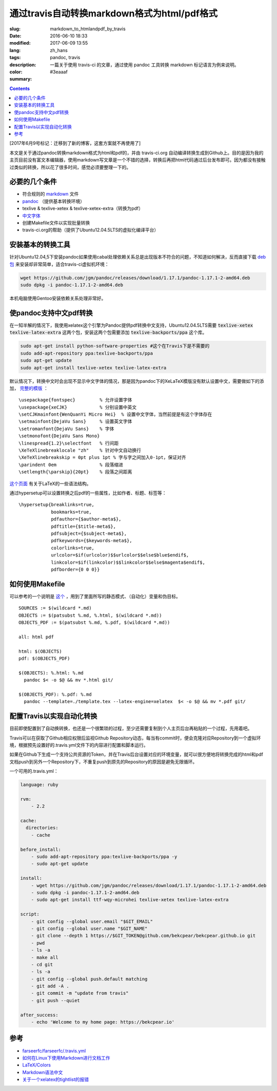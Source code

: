 ======================================================================
通过travis自动转换markdown格式为html/pdf格式
======================================================================

:slug: markdown_to_htmlandpdf_by_travis
:date: 2016-06-10 18:33
:modified: 2017-06-09 13:55
:lang: zh_hans
:tags: pandoc, travis
:description: 一篇关于使用 travis-ci 的文章，通过使用 pandoc 工具转换 markdown 标记语言为例来说明。
:color: #3eaaaf
:summary:

.. contents::

[2017年6月9号标记：迁移到了新的博客，这套方案就不再使用了]

本文是关于通过pandoc转换markdown格式为html和pdf的，并由 travis-ci.org 自动编译转换生成到Github上。目的是因为我的主页目前没有富文本编辑器，使用markdown写文章是一个不错的选择，转换后再把html代码通过后台发布即可。因为都没有接触过类似的转换，所以花了很多时间，感觉必须要整理一下的。

.. PELICAN_END_SUMMARY

必要的几个条件
============================================================

* 符合规则的 `markdown <https://daringfireball.net/projects/markdown/syntax>`_ 文件
* `pandoc <http://pandoc.org/installing.html>`_ （提供基本转换环境）
* texlive & texlive-xetex & texlive-xetex-extra（转换为pdf）
* `中文字体 <https://wiki.ubuntu.com.cn/%E5%AD%97%E4%BD%93>`_
* 创建Makefile文件以实现批量转换
* travis-ci.org的帮助（提供了Ubuntu12.04.5LTS的虚拟化编译平台）

安装基本的转换工具
============================================================

针对Ubuntu12.04,5下安装pandoc如果使用cabal处理依赖关系总是出现版本不符合的问题，不知道如何解决，反而直接下载 `deb包 <https://github.com/jgm/pandoc/releases/latest>`_ 来安装却非常简单，适合travis-ci虚拟机环境：

.. code-block:: shell-session

  wget https://github.com/jgm/pandoc/releases/download/1.17.1/pandoc-1.17.1-2-amd64.deb
  sudo dpkg -i pandoc-1.17.1-2-amd64.deb

本机电脑使用Gentoo安装依赖关系处理非常好。

使pandoc支持中文pdf转换
============================================================

在一知半解的情况下，我使用xelatex这个引擎为Pandoc提供pdf转换中文支持，Ubuntu12.04.5LTS需要 :code:`texlive-xetex` :code:`texlive-latex-extra` 这两个包，安装这两个包需要添加 :code:`texlive-backports/ppa` 这个库。

.. code-block:: shell-session

  sudo apt-get install python-software-properties #这个在Travis下是不需要的
  sudo add-apt-repository ppa:texlive-backports/ppa
  sudo apt-get update
  sudo apt-get install texlive-xetex texlive-latex-extra

默认情况下，转换中文时会出现不显示中文字体的情况，那是因为pandoc下的XeLaTeX模版没有默认设置中文，需要做如下的添加， `完整的模版 <https://github.com/bekcpear/bekcpear.articlemake/blob/master/template.tex>`_ ：

:: 

  \usepackage{fontspec}         % 允许设置字体
  \usepackage{xeCJK}            % 分别设置中英文
  \setCJKmainfont{WenQuanYi Micro Hei}  % 设置中文字体，当然前提是有这个字体存在
  \setmainfont{DejaVu Sans}     % 设置英文字体 
  \setromanfont{DejaVu Sans}    % 字体
  \setmonofont{DejaVu Sans Mono}
  \linespread{1.2}\selectfont   % 行间距
  \XeTeXlinebreaklocale "zh"    % 针对中文自动换行
  \XeTeXlinebreakskip = 0pt plus 1pt % 字与字之间加入0-1pt，保证对齐
  \parindent 0em                % 段落缩进
  \setlength{\parskip}{20pt}    % 段落之间距离


`这个页面 <https://en.wikibooks.org/wiki/LaTeX>`_ 有关于LaTeX的一些语法结构。

通过hypersetup可以设置转换之后pdf的一些属性，比如作者、标题、标签等：

::

  \hypersetup{breaklinks=true,
              bookmarks=true,
              pdfauthor={$author-meta$},
              pdftitle={$title-meta$},
              pdfsubject={$subject-meta$},
              pdfkeywords={$keywords-meta$},
              colorlinks=true,
              urlcolor=$if(urlcolor)$$urlcolor$$else$blue$endif$,
              linkcolor=$if(linkcolor)$$linkcolor$$else$magenta$endif$,
              pdfborder={0 0 0}}

如何使用Makefile
============================================================

可以参考的一个说明是 `这个 <https://iccce.co/s/0njSzyO9OGxp3Mq>`_ ，用到了里面所写的静态模式、（自动化）变量和伪目标。

::

  SOURCES := $(wildcard *.md)
  OBJECTS := $(patsubst %.md, %.html, $(wildcard *.md))
  OBJECTS_PDF := $(patsubst %.md, %.pdf, $(wildcard *.md))

  all: html pdf

  html: $(OBJECTS)
  pdf: $(OBJECTS_PDF)

  $(OBJECTS): %.html: %.md
    pandoc $< -o $@ && mv *.html git/

  $(OBJECTS_PDF): %.pdf: %.md
    pandoc --template=./template.tex --latex-engine=xelatex  $< -o $@ && mv *.pdf git/

配置Travis以实现自动化转换
============================================================

目前即使配置到了自动换转换，也还是一个很繁琐的过程，至少还需要复制到个人主页后台再粘贴的一个过程，先用着吧。

Travis可以在获取了Github相应权限后监视Github Repository动态，每当有commit时，便会克隆对应Repository到一个虚拟环境，根据预先设置好的.travis.yml文件下的内容进行配置和脚本运行。

如果在Github下生成一个支持公共资源的Token，并在Travis后台设置对应的环境变量，就可以很方便地将转换完成的html和pdf文档push到另外一个Repository下，不重复push到原先的Repository的原因是避免无限循环。

一个可用的.travis.yml：

.. code-block:: cfg

  language: ruby

  rvm:
      - 2.2
          
  cache:
    directories:
      - cache

  before_install:
      - sudo add-apt-repository ppa:texlive-backports/ppa -y
      - sudo apt-get update
  
  install:
      - wget https://github.com/jgm/pandoc/releases/download/1.17.1/pandoc-1.17.1-2-amd64.deb
      - sudo dpkg -i pandoc-1.17.1-2-amd64.deb
      - sudo apt-get install ttf-wqy-microhei texlive-xetex texlive-latex-extra
  
  script:
      - git config --global user.email "$GIT_EMAIL"
      - git config --global user.name "$GIT_NAME"
      - git clone --depth 1 https://$GIT_TOKEN@github.com/bekcpear/bekcpear.github.io git
      - pwd
      - ls -a
      - make all
      - cd git
      - ls -a
      - git config --global push.default matching
      - git add -A .
      - git commit -m "update from travis" 
      - git push --quiet
  
  after_success:
      - echo 'Welcome to my home page: https://bekcpear.io'

参考
============================================================

* `farseerfc/farseerfc/.travis.yml <https://github.com/farseerfc/farseerfc/blob/master/.travis.yml>`_
* `如何在Linux下使用Markdown进行文档工作 <http://www.ituring.com.cn/article/10044>`_
* `LaTeX/Colors <https://en.wikibooks.org/wiki/LaTeX/Colors>`_
* `Markdown语法中文 <http://wowubuntu.com/markdown/>`_
* `关于一个xelatex的tightlist的报错 <https://segmentfault.com/q/1010000002974818>`_
